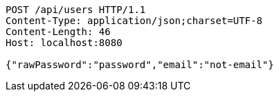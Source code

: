 [source,http,options="nowrap"]
----
POST /api/users HTTP/1.1
Content-Type: application/json;charset=UTF-8
Content-Length: 46
Host: localhost:8080

{"rawPassword":"password","email":"not-email"}
----